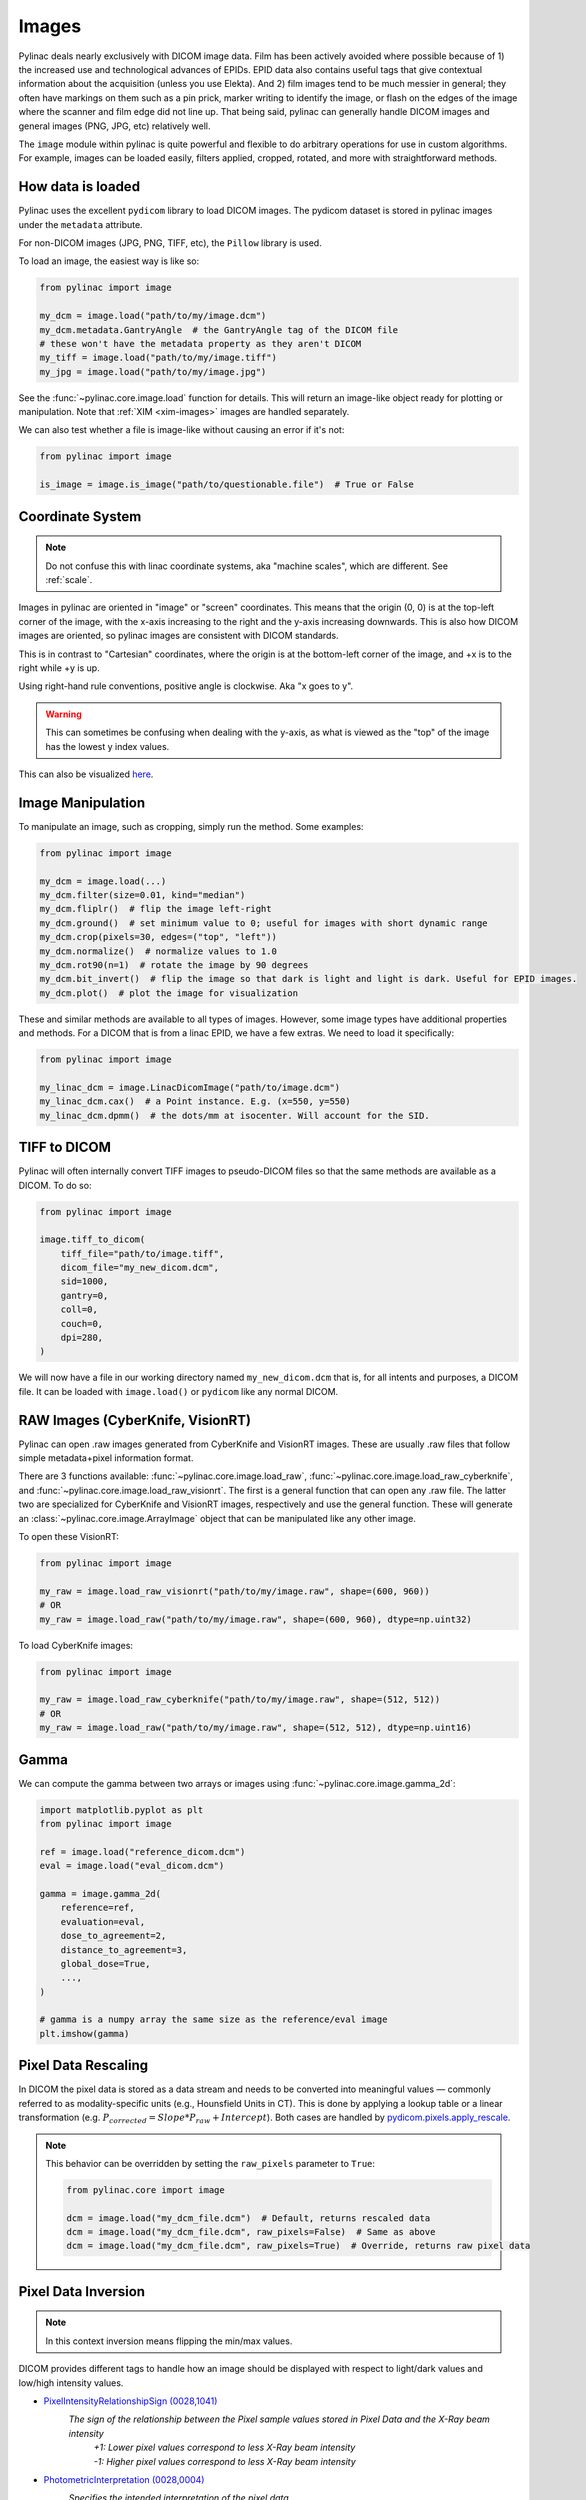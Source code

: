 
.. _image_loading:

Images
------

Pylinac deals nearly exclusively with DICOM image data. Film has been actively avoided where possible because of 1)
the increased use and technological advances of EPIDs. EPID data also contains useful tags that give contextual information
about the acquisition (unless you use Elekta). And 2) film images tend to be much messier in general; they often have
markings on them such as a pin prick, marker writing to identify the image, or flash on the edges of the image where
the scanner and film edge did not line up. That being said, pylinac can generally handle DICOM images and general
images (PNG, JPG, etc) relatively well.

The ``image`` module within pylinac is quite powerful and flexible to do arbitrary operations
for use in custom algorithms. For example, images can be loaded easily, filters applied, cropped,
rotated, and more with straightforward methods.

.. _how-image-data-is-loaded:

How data is loaded
^^^^^^^^^^^^^^^^^^

Pylinac uses the excellent ``pydicom`` library to load DICOM images. The pydicom dataset is stored in pylinac images
under the ``metadata`` attribute.

For non-DICOM images (JPG, PNG, TIFF, etc), the ``Pillow`` library is used.

To load an image, the easiest way is like so:

.. code-block:: python

    from pylinac import image

    my_dcm = image.load("path/to/my/image.dcm")
    my_dcm.metadata.GantryAngle  # the GantryAngle tag of the DICOM file
    # these won't have the metadata property as they aren't DICOM
    my_tiff = image.load("path/to/my/image.tiff")
    my_jpg = image.load("path/to/my/image.jpg")

See the :func:`~pylinac.core.image.load` function for details. This will return an image-like
object ready for plotting or manipulation. Note that :ref:`XIM <xim-images>` images are handled separately.

We can also test whether a file is image-like without causing an error if it's not:

.. code-block:: python

    from pylinac import image

    is_image = image.is_image("path/to/questionable.file")  # True or False

Coordinate System
^^^^^^^^^^^^^^^^^

.. note::

    Do not confuse this with linac coordinate systems, aka "machine scales", which are different. See :ref:`scale`.

Images in pylinac are oriented in "image" or "screen" coordinates.
This means that the origin (0, 0) is at the top-left corner of the image, with the x-axis increasing to the right and the y-axis increasing downwards.
This is also how DICOM images are oriented, so pylinac images are consistent with DICOM standards.

This is in contrast to "Cartesian" coordinates, where the origin is at the bottom-left corner of the image,
and +x is to the right while +y is up.

Using right-hand rule conventions, positive angle is clockwise. Aka "x goes to y".

.. warning::

    This can sometimes be confusing when dealing with the y-axis, as what is viewed as the "top" of the image
    has the lowest y index values.

.. image:: ../images/screen-coordinates.png
   :width: 400px
   :align: center
   :alt: Image coordinates

This can also be visualized `here <https://www.slicer.org/wiki/Coordinate_systems#Image_coordinate_system>`__.

Image Manipulation
^^^^^^^^^^^^^^^^^^

To manipulate an image, such as cropping, simply run the method. Some examples:

.. code-block:: python

    from pylinac import image

    my_dcm = image.load(...)
    my_dcm.filter(size=0.01, kind="median")
    my_dcm.fliplr()  # flip the image left-right
    my_dcm.ground()  # set minimum value to 0; useful for images with short dynamic range
    my_dcm.crop(pixels=30, edges=("top", "left"))
    my_dcm.normalize()  # normalize values to 1.0
    my_dcm.rot90(n=1)  # rotate the image by 90 degrees
    my_dcm.bit_invert()  # flip the image so that dark is light and light is dark. Useful for EPID images.
    my_dcm.plot()  # plot the image for visualization

These and similar methods are available to all types of images. However, some image types
have additional properties and methods. For a DICOM that is from a linac EPID, we have
a few extras. We need to load it specifically:

.. code-block:: python

    from pylinac import image

    my_linac_dcm = image.LinacDicomImage("path/to/image.dcm")
    my_linac_dcm.cax()  # a Point instance. E.g. (x=550, y=550)
    my_linac_dcm.dpmm()  # the dots/mm at isocenter. Will account for the SID.

.. _tiff-to-dicom:

TIFF to DICOM
^^^^^^^^^^^^^

Pylinac will often internally convert TIFF images to pseudo-DICOM files so that
the same methods are available as a DICOM. To do so:

.. code-block:: python

    from pylinac import image

    image.tiff_to_dicom(
        tiff_file="path/to/image.tiff",
        dicom_file="my_new_dicom.dcm",
        sid=1000,
        gantry=0,
        coll=0,
        couch=0,
        dpi=280,
    )

We will now have a file in our working directory named ``my_new_dicom.dcm`` that is, for all intents and purposes,
a DICOM file. It can be loaded with ``image.load()`` or ``pydicom`` like any normal DICOM.

.. _loading-raw-images:

RAW Images (CyberKnife, VisionRT)
^^^^^^^^^^^^^^^^^^^^^^^^^^^^^^^^^

Pylinac can open .raw images generated from CyberKnife and VisionRT images. These are usually .raw files
that follow simple metadata+pixel information format.

There are 3 functions available: :func:`~pylinac.core.image.load_raw`, :func:`~pylinac.core.image.load_raw_cyberknife`, and :func:`~pylinac.core.image.load_raw_visionrt`.
The first is a general function that can open any .raw file. The latter two are specialized for CyberKnife and VisionRT images, respectively and use the general function.
These will generate an :class:`~pylinac.core.image.ArrayImage` object that can be manipulated like any other image.

To open these VisionRT:

.. code-block:: python

    from pylinac import image

    my_raw = image.load_raw_visionrt("path/to/my/image.raw", shape=(600, 960))
    # OR
    my_raw = image.load_raw("path/to/my/image.raw", shape=(600, 960), dtype=np.uint32)

To load CyberKnife images:

.. code-block:: python

    from pylinac import image

    my_raw = image.load_raw_cyberknife("path/to/my/image.raw", shape=(512, 512))
    # OR
    my_raw = image.load_raw("path/to/my/image.raw", shape=(512, 512), dtype=np.uint16)


Gamma
^^^^^

We can compute the gamma between two arrays or images using :func:`~pylinac.core.image.gamma_2d`:

.. code-block:: python

    import matplotlib.pyplot as plt
    from pylinac import image

    ref = image.load("reference_dicom.dcm")
    eval = image.load("eval_dicom.dcm")

    gamma = image.gamma_2d(
        reference=ref,
        evaluation=eval,
        dose_to_agreement=2,
        distance_to_agreement=3,
        global_dose=True,
        ...,
    )

    # gamma is a numpy array the same size as the reference/eval image
    plt.imshow(gamma)

Pixel Data Rescaling
^^^^^^^^^^^^^^^^^^^^

In DICOM the pixel data is stored as a data stream and needs to be converted into meaningful values — commonly referred to as modality-specific units (e.g., Hounsfield Units in CT).
This is done by applying a lookup table or a linear transformation (e.g. :math:`P_{corrected} = Slope * P_{raw} + Intercept`). Both cases are handled by `pydicom.pixels.apply_rescale <https://pydicom.github.io/pydicom/dev/reference/generated/pydicom.pixels.apply_rescale.html>`_.

.. note:: This behavior can be overridden by setting the ``raw_pixels`` parameter to ``True``:

  .. code-block:: python

    from pylinac.core import image

    dcm = image.load("my_dcm_file.dcm")  # Default, returns rescaled data
    dcm = image.load("my_dcm_file.dcm", raw_pixels=False)  # Same as above
    dcm = image.load("my_dcm_file.dcm", raw_pixels=True)  # Override, returns raw pixel data

  .. versionadded:: 3.13

.. _pixel_inversion:

Pixel Data Inversion
^^^^^^^^^^^^^^^^^^^^

.. note:: In this context inversion means flipping the min/max values.

DICOM provides different tags to handle how an image should be displayed with respect to light/dark values and low/high intensity values.

* `PixelIntensityRelationshipSign (0028,1041) <https://dicom.innolitics.com/ciods/rt-image/rt-image/00281041>`_
    *The sign of the relationship between the Pixel sample values stored in Pixel Data and the X-Ray beam intensity*
     | *+1: Lower pixel values correspond to less X-Ray beam intensity*
     | *-1: Higher pixel values correspond to less X-Ray beam intensity*
* `PhotometricInterpretation (0028,0004) <https://dicom.innolitics.com/ciods/computed-radiography-image/image-pixel/00280004>`_
    *Specifies the intended interpretation of the pixel data*
     | *MONOCHROME1: ...The minimum sample value is intended to be displayed as white...*
     | *MONOCHROME2: ...The minimum sample value is intended to be displayed as black...*

.. note:: The axiom for pylinac (for v3.0+) is that higher pixel values == more radiation == lighter/whiter display

This is the most common issue when dealing with image analysis.
E.g. when displaying a square field (x-rays in the middle, no irradiation on the sides) we can have these combinations:

.. plot::
   :include-source: False

   import matplotlib.pyplot as plt
   import numpy as np

   x = np.zeros((3, 3), dtype=np.uint8)
   x[1, 1] = 1

   fig, axs = plt.subplots(2,2, constrained_layout=True)

   ax = axs[0,0]
   ax.imshow(x, cmap='gray')
   ax.set_title('RelationshipSign = -1\nMonochrome1')
   for row in range(3):
       for col in range(3):
           text = ax.text(row, col, 1-x[row, col], ha="center", va="center", color="r")

   ax = axs[0,1]
   ax.imshow(1 - x, cmap='gray')
   ax.set_title('RelationshipSign = -1\nMonochrome2')
   for row in range(3):
       for col in range(3):
           text = ax.text(row, col, 1-x[row, col], ha="center", va="center", color="r")

   ax = axs[1,0]
   ax.imshow(1 - x, cmap='gray')
   ax.set_title('RelationshipSign = 1\nMonochrome1')
   for row in range(3):
       for col in range(3):
           text = ax.text(row, col, x[row, col], ha="center", va="center", color="r")

   ax = axs[1,1]
   ax.imshow(x, cmap='gray')
   ax.set_title('RelationshipSign = 1\nMonochrome2')
   for row in range(3):
       for col in range(3):
           text = ax.text(row, col, x[row, col], ha="center", va="center", color="r")

   for ax in axs.flat:
       ax.set_xticks([])
       ax.set_yticks([])

   plt.show()


As a convention pylinac uses ``MONOCHROME2`` to display the images (regardless of the ``PhotometricInterpretation`` value).
Film images have negative ``PixelIntensityRelationshipSign``, whereas EPID images have positive ``PixelIntensityRelationshipSign``.
Since most RT images these days are EPID images, pylinac processes images as EPID therefore the pixels are inverted when ``PixelIntensityRelationshipSign = -1``:
:math:`P_{inverted} = max(P_{original}) + min(P_{original}) - P_{original}`.


.. note:: this behavior can be overridden by setting the ``invert_pixels`` parameter to ``False``, ``True``, ``None`` (auto):

  .. code-block:: python

    from pylinac.core import image

    dcm = image.load(
        "my_dcm_file.dcm"
    )  # Default, returns inverted pixels if PixelIntensityRelationshipSign = -1
    dcm = image.load("my_dcm_file.dcm", invert_pixels=None)  # Same as above
    dcm = image.load(
        "my_dcm_file.dcm", invert_pixels=True
    )  # Force inversion, returns inverted pixels
    dcm = image.load(
        "my_dcm_file.dcm", invert_pixels=False
    )  # Do not invert, returns original pixels


  .. versionadded:: 3.35
